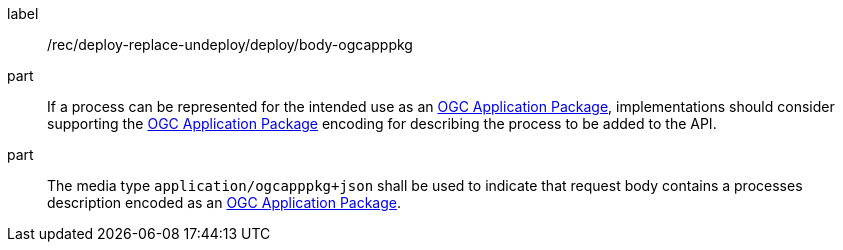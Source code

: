 [[rec_deploy-replace-undeploy_deploy_body-ogcapppkg]]
[recommendation]
====
[%metadata]
label:: /rec/deploy-replace-undeploy/deploy/body-ogcapppkg

part:: If a process can be represented for the intended use as an <<rc_ogcapppkg,OGC Application Package>>, implementations should consider supporting the <<rc_ogcapppkg,OGC Application Package>> encoding for describing the process to be added to the API.

part:: The media type `application/ogcapppkg+json` shall be used to indicate that request body contains a processes description encoded as an <<rc_ogcapppkg,OGC Application Package>>.
====
